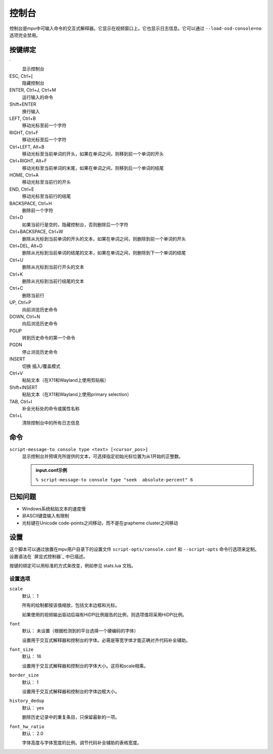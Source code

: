 控制台
======

控制台是mpv中可输入命令的交互式解释器。它显示在视频窗口上。它也显示日志信息。它可以通过 ``--load-osd-console=no`` 选项完全禁用。

按键绑定
--------

\`
    显示控制台

ESC, Ctrl+[
    隐藏控制台

ENTER, Ctrl+J, Ctrl+M
    运行输入的命令

Shift+ENTER
    换行输入

LEFT, Ctrl+B
    移动光标至前一个字符

RIGHT, Ctrl+F
    移动光标至后一个字符

Ctrl+LEFT, Alt+B
    移动光标至当前单词的开头，如果在单词之间，则移到前一个单词的开头

Ctrl+RIGHT, Alt+F
    移动光标至当前单词的末尾，如果在单词之间，则移到后一个单词的结尾

HOME, Ctrl+A
    移动光标至当前行的开头

END, Ctrl+E
    移动光标至当前行的结尾

BACKSPACE, Ctrl+H
    删除前一个字符

Ctrl+D
    如果当前行是空的，隐藏控制台，否则删除后一个字符

Ctrl+BACKSPACE, Ctrl+W
    删除从光标到当前单词的开头的文本，如果在单词之间，则删除到前一个单词的开头

Ctrl+DEL, Alt+D
    删除从光标到当前单词的结尾的文本，如果在单词之间，则删除到下一个单词的结尾

Ctrl+U
    删除从光标到当前行开头的文本

Ctrl+K
    删除从光标到当前行结尾的文本

Ctrl+C
    删除当前行

UP, Ctrl+P
    向前浏览历史命令

DOWN, Ctrl+N
    向后浏览历史命令

PGUP
    转到历史命令的第一个命令

PGDN
    停止浏览历史命令

INSERT
    切换 插入/覆盖模式

Ctrl+V
    粘贴文本（在X11和Wayland上使用剪贴板）

Shift+INSERT
    粘贴文本（在X11和Wayland上使用primary selection）

TAB, Ctrl+I
    补全光标处的命令或属性名称

Ctrl+L
    清除控制台中的所有日志信息

命令
----

``script-message-to console type <text> [<cursor_pos>]``
    显示控制台并预填充所提供的文本，可选择指定初始光标位置为从1开始的正整数。

    .. admonition::  input.conf示例

        ``% script-message-to console type "seek  absolute-percent" 6``

已知问题
--------

- Windows系统粘贴文本的速度慢
- 非ASCII键盘输入有限制
- 光标键在Unicode code-points之间移动，而不是在grapheme cluster之间移动

设置
----

这个脚本可以通过放置在mpv用户目录下的设置文件 ``script-opts/console.conf`` 和 ``--script-opts`` 命令行选项来定制。设置语法在 `屏显式控制器`_ 中已描述。

按键的绑定可以用标准的方式来改变，例如参见 stats.lua 文档。

设置选项
~~~~~~~~

``scale``
    默认： 1

    所有的绘制都按该值缩放，包括文本边框和光标。

    如果使用的视频输出驱动后端有HiDPI比例报告的比例，则选项值将采用HiDPI比例。

``font``
    默认： 未设置（根据检测到的平台选择一个硬编码的字体）

    设置用于交互式解释器和控制台的字体。必需是等宽字体才能正确对齐代码补全辅助。 

``font_size``
    默认： 16

    设置用于交互式解释器和控制台的字体大小。这将和scale相乘。

``border_size``
    默认： 1

    设置用于交互式解释器和控制台的字体边框大小。

``history_dedup``
    默认： yes

    删除历史记录中的重复条目，只保留最新的一项。

``font_hw_ratio``
    默认： 2.0

    字体高度与字体宽度的比例。调节代码补全辅助的表格宽度。
